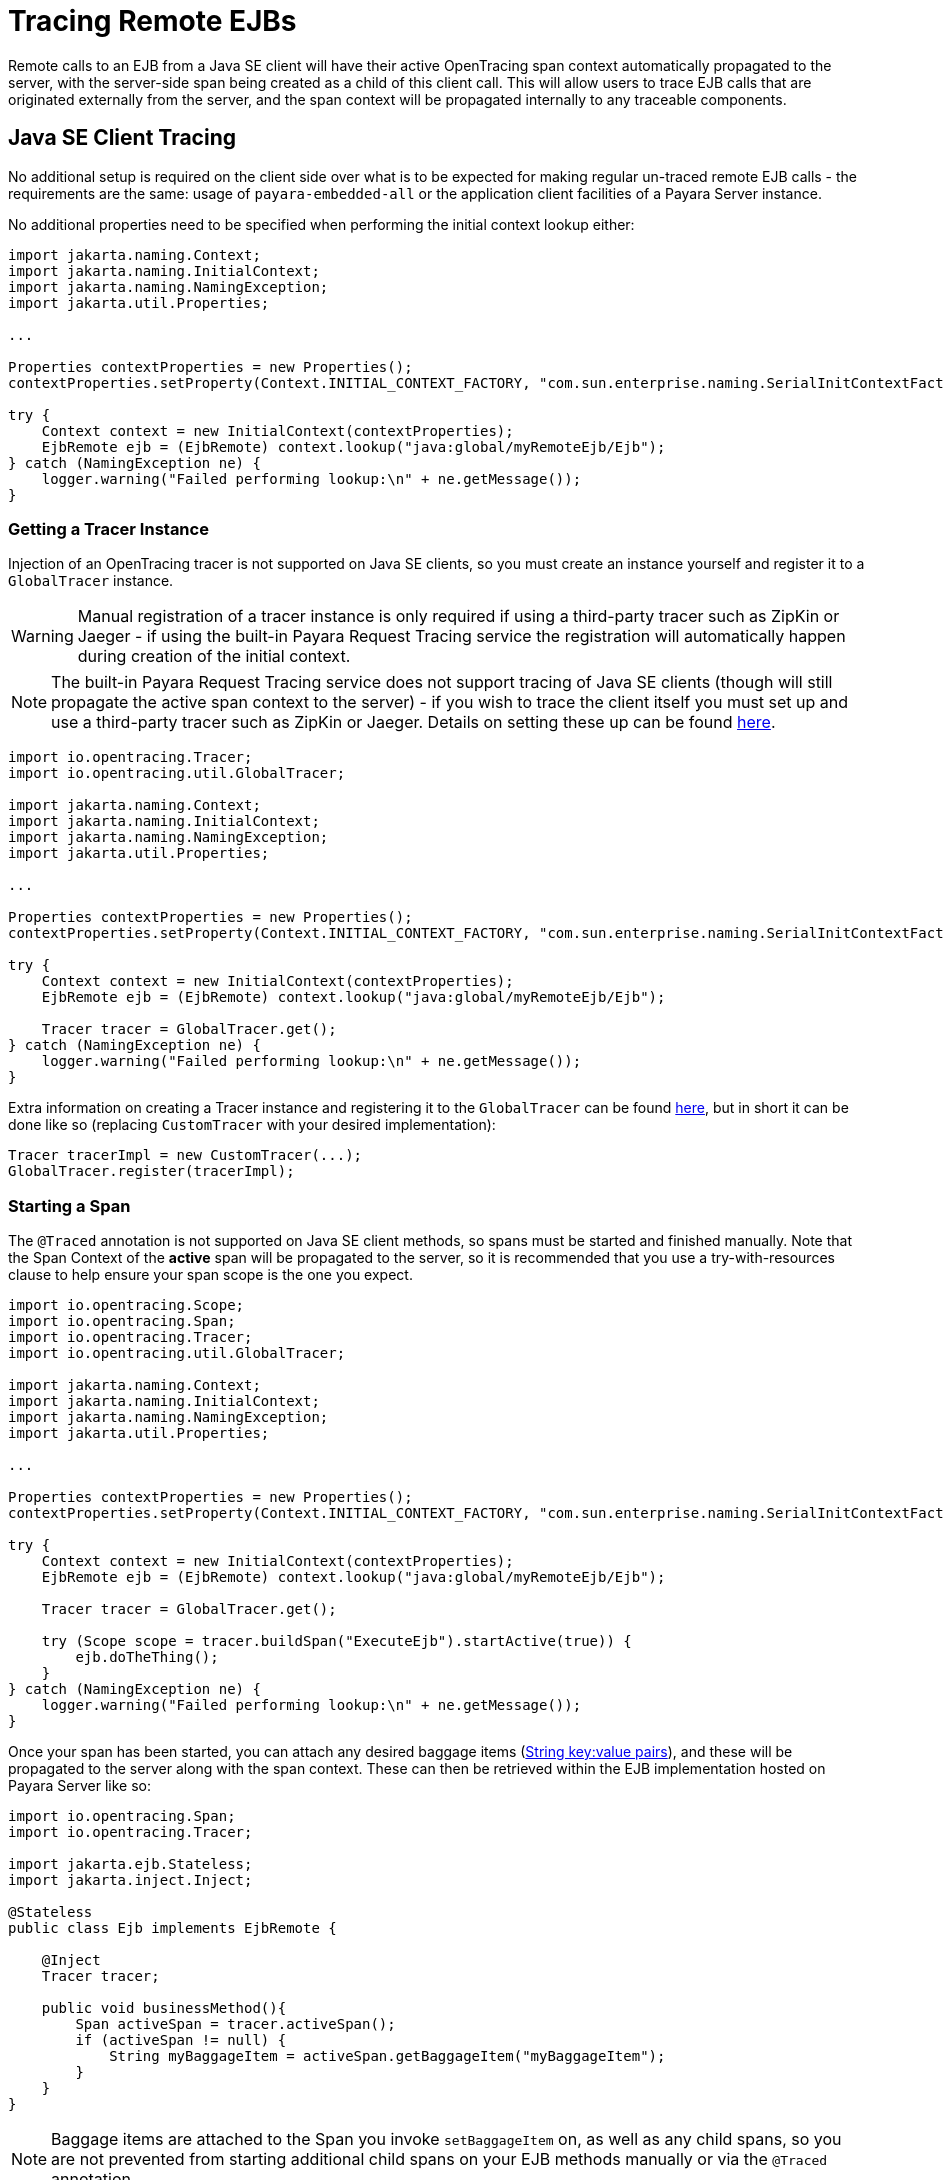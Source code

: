 [[tracing-remote-ejbs]]
= Tracing Remote EJBs

Remote calls to an EJB from a Java SE client will have their active OpenTracing span context automatically propagated to the server, with the server-side span being created as a child of this client call. This will allow users to trace EJB calls that are originated externally from the server, and the span context will be propagated internally to any traceable components.

[[java-se-client-tracing]]
== Java SE Client Tracing

No additional setup is required on the client side over what is to be expected for making regular un-traced remote EJB calls - the requirements are the same: usage of `payara-embedded-all` or the application client facilities of a Payara Server instance.

No additional properties need to be specified when performing the initial context lookup either:

[source, java]
----
import jakarta.naming.Context;
import jakarta.naming.InitialContext;
import jakarta.naming.NamingException;
import jakarta.util.Properties;

...

Properties contextProperties = new Properties();
contextProperties.setProperty(Context.INITIAL_CONTEXT_FACTORY, "com.sun.enterprise.naming.SerialInitContextFactory");

try {
    Context context = new InitialContext(contextProperties);
    EjbRemote ejb = (EjbRemote) context.lookup("java:global/myRemoteEjb/Ejb");
} catch (NamingException ne) {
    logger.warning("Failed performing lookup:\n" + ne.getMessage());
}
----

[[getting-a-tracer]]
=== Getting a Tracer Instance

Injection of an OpenTracing tracer is not supported on Java SE clients, so you must create an instance yourself and register it to a `GlobalTracer` instance. 

WARNING: Manual registration of a tracer instance is only required if using a third-party tracer such as ZipKin or Jaeger - if using the built-in Payara Request Tracing service the registration will automatically happen during creation of the initial context.

NOTE: The built-in Payara Request Tracing service does not support tracing of Java SE clients (though will still propagate the active span context to the server) - if you wish to trace the client itself you must set up and use a third-party tracer such as ZipKin or Jaeger. Details on setting these up can be found xref:/Technical Documentation/MicroProfile/Opentracing.adoc#alternative-implementation[here].

[source, java]
----
import io.opentracing.Tracer;
import io.opentracing.util.GlobalTracer;

import jakarta.naming.Context;
import jakarta.naming.InitialContext;
import jakarta.naming.NamingException;
import jakarta.util.Properties;

...

Properties contextProperties = new Properties();
contextProperties.setProperty(Context.INITIAL_CONTEXT_FACTORY, "com.sun.enterprise.naming.SerialInitContextFactory");

try {
    Context context = new InitialContext(contextProperties);
    EjbRemote ejb = (EjbRemote) context.lookup("java:global/myRemoteEjb/Ejb");

    Tracer tracer = GlobalTracer.get();
} catch (NamingException ne) {
    logger.warning("Failed performing lookup:\n" + ne.getMessage());
}
----

Extra information on creating a Tracer instance and registering it to the `GlobalTracer` can be found link:https://opentracing.io/guides/java/tracers/[here], but in short it can be done like so (replacing `CustomTracer` with your desired implementation):

[source, java]
----
Tracer tracerImpl = new CustomTracer(...);
GlobalTracer.register(tracerImpl);
----

[[starting-a-span]]
=== Starting a Span

The `@Traced` annotation is not supported on Java SE client methods, so spans must be started and finished manually. Note that the Span Context of the *active* span will be propagated to the server, so it is recommended that you use a try-with-resources clause to help ensure your span scope is the one you expect.

[source, java]
----
import io.opentracing.Scope;
import io.opentracing.Span;
import io.opentracing.Tracer;
import io.opentracing.util.GlobalTracer;

import jakarta.naming.Context;
import jakarta.naming.InitialContext;
import jakarta.naming.NamingException;
import jakarta.util.Properties;

...

Properties contextProperties = new Properties();
contextProperties.setProperty(Context.INITIAL_CONTEXT_FACTORY, "com.sun.enterprise.naming.SerialInitContextFactory");

try {
    Context context = new InitialContext(contextProperties);
    EjbRemote ejb = (EjbRemote) context.lookup("java:global/myRemoteEjb/Ejb");

    Tracer tracer = GlobalTracer.get();

    try (Scope scope = tracer.buildSpan("ExecuteEjb").startActive(true)) {
        ejb.doTheThing();
    }
} catch (NamingException ne) {
    logger.warning("Failed performing lookup:\n" + ne.getMessage());
}
----

Once your span has been started, you can attach any desired baggage items (link:https://opentracing.io/docs/overview/tags-logs-baggage/[String key:value pairs]), and these will be propagated to the server along with the span context. These can then be retrieved within the EJB implementation hosted on Payara Server like so:

[source, java]
----
import io.opentracing.Span;
import io.opentracing.Tracer;

import jakarta.ejb.Stateless;
import jakarta.inject.Inject;

@Stateless
public class Ejb implements EjbRemote {

    @Inject
    Tracer tracer;

    public void businessMethod(){
        Span activeSpan = tracer.activeSpan();
        if (activeSpan != null) {
            String myBaggageItem = activeSpan.getBaggageItem("myBaggageItem");
        }
    }
}
----

NOTE: Baggage items are attached to the Span you invoke `setBaggageItem` on, as well as any child spans, so you are not prevented from starting additional child spans on your EJB methods manually or via the `@Traced` annotation.